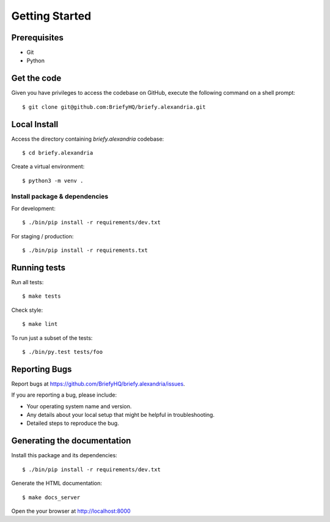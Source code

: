 .. highlight:: shell

Getting Started
===============

Prerequisites
-------------

* Git
* Python


Get the code
------------
Given you have privileges to access the codebase on GitHub, execute the following command on
a shell prompt::

  $ git clone git@github.com:BriefyHQ/briefy.alexandria.git

Local Install
--------------
Access the directory containing *briefy.alexandria* codebase::

  $ cd briefy.alexandria

Create a virtual environment::

  $ python3 -m venv .


Install package & dependencies
++++++++++++++++++++++++++++++

For development::


    $ ./bin/pip install -r requirements/dev.txt


For staging / production::

    $ ./bin/pip install -r requirements.txt


Running tests
-------------

Run all tests::

    $ make tests


Check style::

    $ make lint

To run just a subset of the tests::

    $ ./bin/py.test tests/foo


Reporting Bugs
--------------

Report bugs at https://github.com/BriefyHQ/briefy.alexandria/issues.

If you are reporting a bug, please include:

* Your operating system name and version.
* Any details about your local setup that might be helpful in troubleshooting.
* Detailed steps to reproduce the bug.

Generating the documentation
----------------------------

Install this package and its dependencies::

    $ ./bin/pip install -r requirements/dev.txt


Generate the HTML documentation::

    $ make docs_server

Open the your browser at http://localhost:8000
